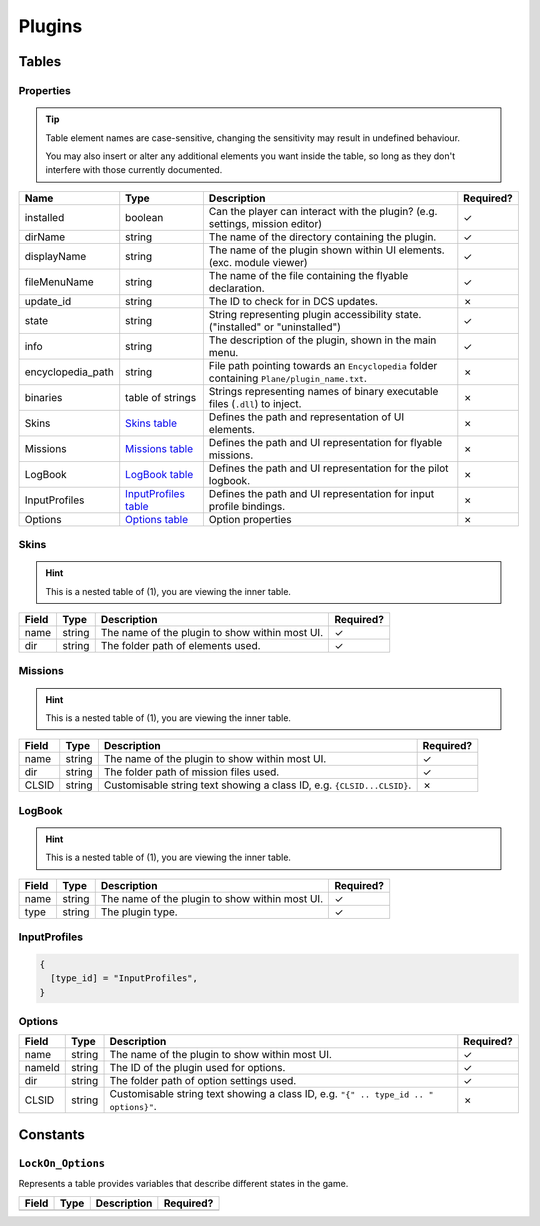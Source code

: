 Plugins
=======

.. function:: mount_vfs_texture_path(fp)

  Loads a filepath to use for plugin textures with :term:`VFS`.

  :param fp: The file path.
  :type fp: string
  :returns: nil (implicit)

.. function:: mount_vfs_model_path(fp)

  Loads a filepath to use for plugin :term:`EDM` files with :term:`VFS`.

  :param fp: The file path.
  :type fp: string
  :returns: nil (implicit)

.. function:: mount_vfs_liveries_path(fp)

  Loads a filepath to use for flyable plugin liveries with :term:`VFS`.

  :param fp: The file path.
  :type fp: string
  :returns: nil (implicit)

.. function:: mount_vfs_sound_path(fp)

  Loads a filepath to use for plugin sounds with :term:`VFS`.

  :param fp: The file path.
  :type fp: string
  :returns: nil (implicit)

.. function:: plugin_done()

  Sets a flag informing the engine of a finished plugin declaration.

  :returns: nil (implicit)

.. function:: declare_plugin(name, props)

  Declares a plugin and loads it into :term:`EDGE`.
  
  :param name: The name of the plugin.
  :type name: string
  :param props: Plugin properties
  :type props: `Properties table <#properties>`_
  :returns: nil (implicit)

Tables
------

Properties
**********

.. tip::
  Table element names are case-sensitive, changing the sensitivity may result in undefined behaviour.

  You may also insert or alter any additional elements you want inside the table, so long as they
  don't interfere with those currently documented.

.. list-table::
  :header-rows: 1

  * - Name
    - Type
    - Description
    - Required?
  * - installed
    - boolean
    - Can the player can interact with the plugin? (e.g. settings, mission editor)
    - ✓
  * - dirName
    - string
    - The name of the directory containing the plugin.
    - ✓
  * - displayName
    - string
    - The name of the plugin shown within UI elements. (exc. module viewer)
    - ✓
  * - fileMenuName
    - string
    - The name of the file containing the flyable declaration.
    - ✓
  * - update_id
    - string
    - The ID to check for in DCS updates.
    - ✗
  * - state
    - string
    - String representing plugin accessibility state. ("installed" or "uninstalled")
    - ✓
  * - info
    - string
    - The description of the plugin, shown in the main menu.
    - ✓
  * - encyclopedia_path
    - string
    - File path pointing towards an ``Encyclopedia`` folder containing ``Plane/plugin_name.txt``.
    - ✗
  * - binaries
    - table of strings
    - Strings representing names of binary executable files (``.dll``) to inject.
    - ✗
  * - Skins
    - `Skins table <#skins>`_
    - Defines the path and representation of UI elements.
    - ✗
  * - Missions
    - `Missions table <#missions>`_
    - Defines the path and UI representation for flyable missions.
    - ✗
  * - LogBook
    - `LogBook table <#logbook>`_
    - Defines the path and UI representation for the pilot logbook.
    - ✗
  * - InputProfiles
    - `InputProfiles table <#inputprofiles>`_
    - Defines the path and UI representation for input profile bindings.
    - ✗
  * - Options
    - `Options table <#options>`_
    - Option properties
    - ✗

Skins
*****

.. hint::
  This is a nested table of (1), you are viewing the inner table.

.. list-table::
  :header-rows: 1

  * - Field
    - Type
    - Description
    - Required?
  * - name
    - string
    - The name of the plugin to show within most UI.
    - ✓
  * - dir
    - string
    - The folder path of elements used.
    - ✓

.. collapse:: Example

  .. code-block:: lua

    {
      {
        name = "plugin",
        dir = "Skins/",
      },
    }

Missions
********

.. hint::
  This is a nested table of (1), you are viewing the inner table.

.. list-table::
  :header-rows: 1

  * - Field
    - Type
    - Description
    - Required?
  * - name
    - string
    - The name of the plugin to show within most UI.
    - ✓
  * - dir
    - string
    - The folder path of mission files used.
    - ✓
  * - CLSID
    - string
    - Customisable string text showing a class ID, e.g. ``{CLSID...CLSID}``.
    - ✗

.. collapse:: Example

  .. code-block:: lua

    {
      {
        name = "plugin",
        dir = "Missions/",
        CLSID = "{CLSID01124567890CLSID}",
      },
    }

LogBook
*******

.. hint::
  This is a nested table of (1), you are viewing the inner table.

.. list-table::
  :header-rows: 1

  * - Field
    - Type
    - Description
    - Required?
  * - name
    - string
    - The name of the plugin to show within most UI.
    - ✓
  * - type
    - string
    - The plugin type.
    - ✓

.. collapse:: Example

  .. code-block:: lua

    {
      {
        name = "plugin",
        type = type_id,
      },
    }

InputProfiles
*************

.. code-block:: lua

  {
    [type_id] = "InputProfiles",
  }

Options
*******

.. list-table::
  :header-rows: 1

  * - Field
    - Type
    - Description
    - Required?
  * - name
    - string
    - The name of the plugin to show within most UI.
    - ✓
  * - nameId
    - string
    - The ID of the plugin used for options.
    - ✓
  * - dir
    - string
    - The folder path of option settings used.
    - ✓
  * - CLSID
    - string
    - Customisable string text showing a class ID, e.g. ``"{" .. type_id .. " options}"``.
    - ✗

.. collapse:: Example

  .. code-block:: lua

    {
      {
        name = "plugin",
        nameId = type_id,
        dir = "Options/",
        CLSID = "{plugin options}",
      },
    }

Constants
---------

``LockOn_Options``
******************

Represents a table provides variables that describe different states in the game.

.. list-table::
  :header-rows: 1

  * - Field
    - Type
    - Description
    - Required?
  * - 
    - 
    - 
    -